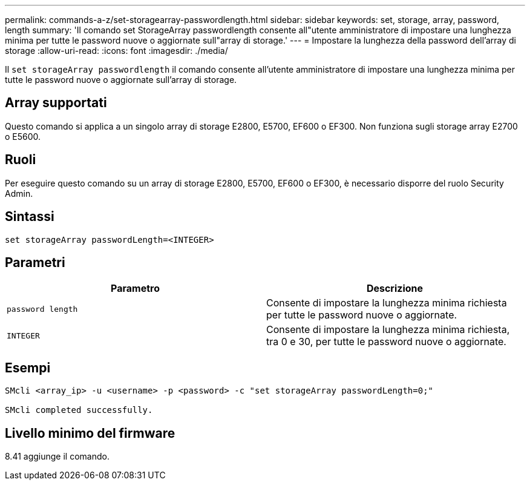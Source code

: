 ---
permalink: commands-a-z/set-storagearray-passwordlength.html 
sidebar: sidebar 
keywords: set, storage, array, password, length 
summary: 'Il comando set StorageArray passwordlength consente all"utente amministratore di impostare una lunghezza minima per tutte le password nuove o aggiornate sull"array di storage.' 
---
= Impostare la lunghezza della password dell'array di storage
:allow-uri-read: 
:icons: font
:imagesdir: ./media/


[role="lead"]
Il `set storageArray passwordlength` il comando consente all'utente amministratore di impostare una lunghezza minima per tutte le password nuove o aggiornate sull'array di storage.



== Array supportati

Questo comando si applica a un singolo array di storage E2800, E5700, EF600 o EF300. Non funziona sugli storage array E2700 o E5600.



== Ruoli

Per eseguire questo comando su un array di storage E2800, E5700, EF600 o EF300, è necessario disporre del ruolo Security Admin.



== Sintassi

[listing]
----
set storageArray passwordLength=<INTEGER>
----


== Parametri

[cols="2*"]
|===
| Parametro | Descrizione 


 a| 
`password length`
 a| 
Consente di impostare la lunghezza minima richiesta per tutte le password nuove o aggiornate.



 a| 
`INTEGER`
 a| 
Consente di impostare la lunghezza minima richiesta, tra 0 e 30, per tutte le password nuove o aggiornate.

|===


== Esempi

[listing]
----

SMcli <array_ip> -u <username> -p <password> -c "set storageArray passwordLength=0;"

SMcli completed successfully.
----


== Livello minimo del firmware

8.41 aggiunge il comando.
